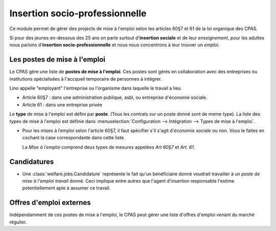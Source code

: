 ===============================
Insertion socio-professionnelle
===============================

Ce module permet de gérer des projects de mise à l'emploi selon les
articles 60§7 et 61 de la loi organique des CPAS.

Si pour des jeunes en-dessous des 25 ans on parle surtout
d'**insertion sociale** et de leur *enseignement*, pour les adultes
nous parlons d'**insertion socio-professionnelle** et nous nous
concentrons à leur trouver un *emploi*.


Les postes de mise à l'emploi
=============================

Le CPAS gère une liste de **postes de mise à l'emploi**.  Ces postes
sont gérés en collaboration avec des entreprises ou institutions
spécialisées à l'accqueil temporaire de personnes à intégrer.


Lino appelle "employant" l'entreprise ou l'organisme dans laquelle le
travail a lieu.

- Article 60§7 : dans une administration publique, asbl, ou entreprise
  d'économie sociale.

- Article 61 : dans une entreprise privée

Le **type** de mise à l'emploi est défini par **poste**. (Tous les
contrats sur un poste donné sont de meme type). La liste des types de
mise à l'emploi est définie dans :menuselection:`Configuration -->
Intégration --> Types de mise à l'emploi`. 


- Pour les mises à l’emploi selon l'article 60§7, il faut
  spécifier s'il s'agit d'\ *économie sociale* ou non.
  Vous le faites en cochant la case correspondante dans cette liste.

  La *Mise à l’emploi* comprend deux types de mesures appelées *Art
  60§7* et *Art. 61*.


Candidatures
============

- Une :class:`welfare.jobs.Candidature` représente le fait qu'un
  bénéficiaire donné voudrait travailler à un *poste de mise à l'emploi
  travail* donné.  Ceci implique entre autres que l'agent d'insertion
  responsable l'estime potentiellement apte à assumer ce travail.

Offres d'emploi externes
========================

Indépendamment de ces postes de mise à l'emploi, le CPAS peut gérer
une liste d'offres d'emploi venant du marché régulier.
